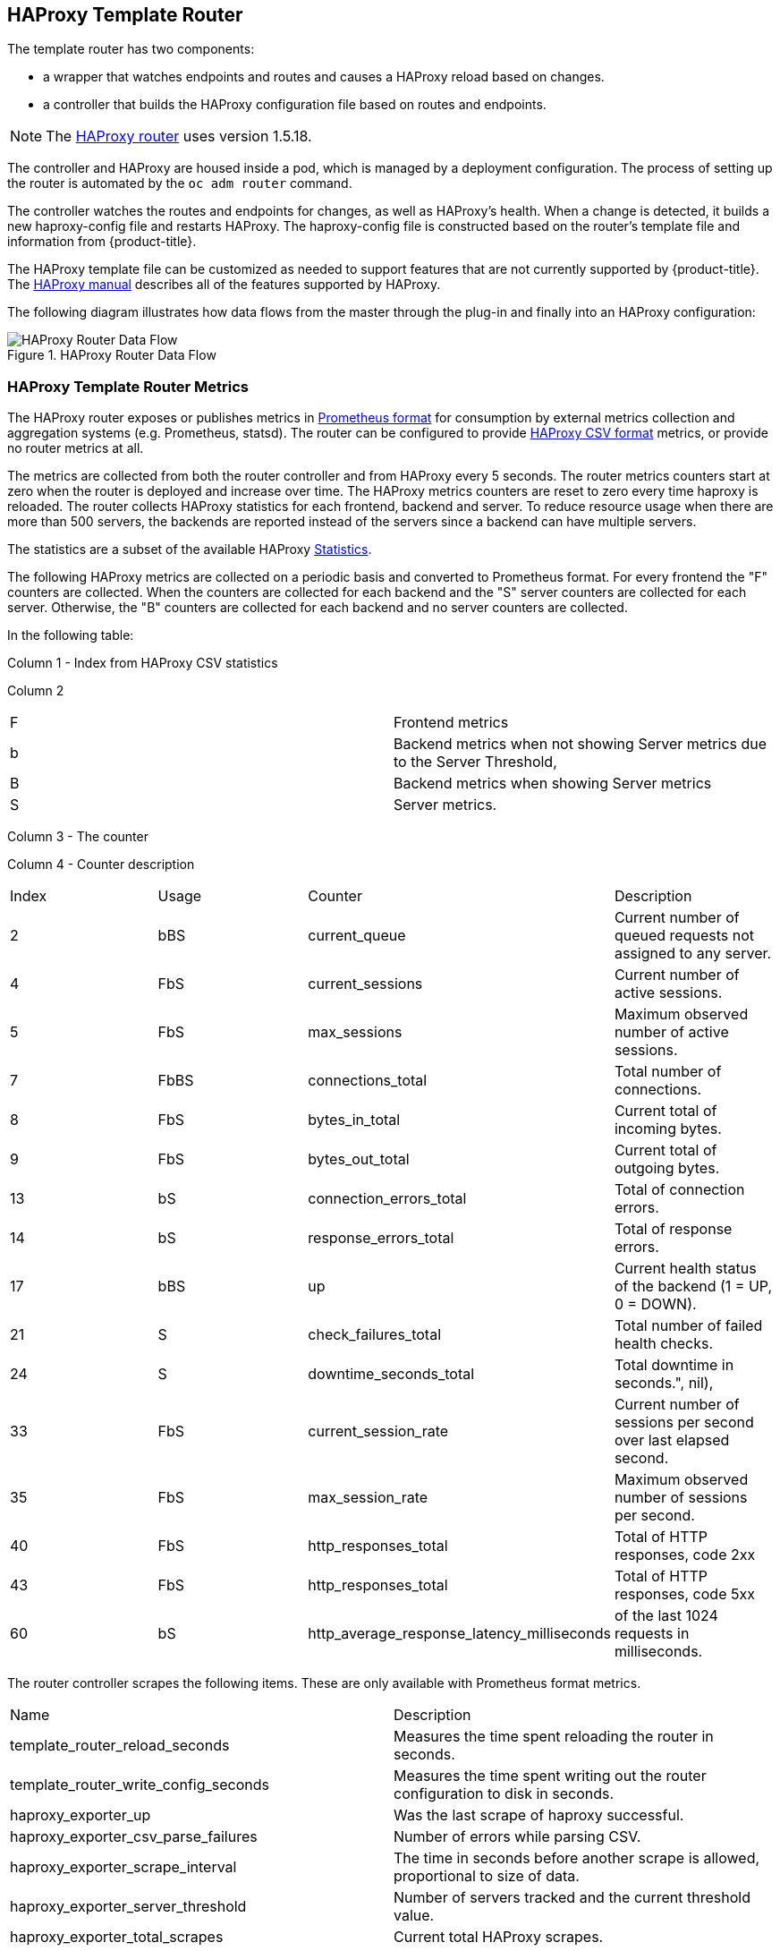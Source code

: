 == HAProxy Template Router

The template router has two components:

* a wrapper that watches endpoints and routes and causes a HAProxy reload based on changes.
* a controller that builds the HAProxy configuration file based on routes and endpoints.

[NOTE]
====
The link:https://cbonte.github.io/haproxy-dconv/1.5/configuration.html[HAProxy router] uses version 1.5.18.
====

The controller and HAProxy are housed inside a pod, which is managed by a deployment configuration. The process of setting up the router is automated
by the `oc adm router` command.

The controller watches the routes and endpoints for changes, as well as
HAProxy's health. When a change is detected, it builds a new haproxy-config file
and restarts  HAProxy. The haproxy-config file is constructed based on the
router's template file and  information from {product-title}.

The  HAProxy template file can be customized as
needed to support features that are not currently supported by {product-title}.
The link:https://cbonte.github.io/haproxy-dconv/1.5/configuration.html[HAProxy
manual] describes all of the features supported by HAProxy.

The following diagram illustrates how data flows from the master through the
plug-in and finally into an HAProxy configuration:

.HAProxy Router Data Flow
image::router_model.png[HAProxy Router Data Flow]

[[haproxy-metrics]]
=== HAProxy Template Router Metrics

The HAProxy router exposes or publishes metrics in
link:https://Prometheus.io/docs/concepts/data_model/[Prometheus format]
for consumption by external metrics collection and aggregation systems (e.g. Prometheus, statsd).
The router can be configured
to provide
link:https://cbonte.github.io/haproxy-dconv/1.5/configuration.html#9[HAProxy CSV format] metrics, or
provide no router metrics at all.

The metrics are collected from both the router controller and from HAProxy every
5 seconds. The router metrics counters start at zero when the router is deployed
and increase over time. The HAProxy metrics counters are reset to zero every
time haproxy is reloaded. The router collects HAProxy statistics for each
frontend, backend and server. To reduce resource usage when there are more than
500 servers, the backends are reported instead of the servers since a backend
can have multiple servers.

The statistics are a subset of the available HAProxy
link:https://cbonte.github.io/haproxy-dconv/1.5/configuration.html#9.1[Statistics].

The following HAProxy metrics are collected on a periodic basis and converted to
Prometheus format. For every frontend the "F" counters are collected. When the
counters are collected for each backend and the "S" server counters are
collected for each server. Otherwise, the "B" counters are collected for each
backend and no server counters are collected.

ifdef::openshift-enterprise,openshift-origin[]
See xref:../../architecture/networking/routes.adoc#env-variables[router environment variables]
for more information.
endif::openshift-enterprise,openshift-origin[]

In the following table:

Column 1 - Index from HAProxy CSV statistics

Column 2
|===
|F|Frontend metrics
|b|Backend metrics when not showing Server metrics due to the Server Threshold,
|B|Backend metrics when showing Server metrics
|S|Server metrics.
|===

Column 3 - The counter

Column 4 - Counter description
// defaultSelectedMetrics = []int{2, 4, 5, 7, 8, 9, 13, 14, 17, 21, 24, 33, 35, 40, 43, 60}
// reducedBackendExports: map[int]struct{}{2: {}, 3: {}, 7: {}, 17: {}},
|===
|Index|Usage|Counter|Description
|2|bBS|current_queue|Current number of queued requests not assigned to any server.
//|3|bBS|max_queue|Maximum observed number of queued requests not assigned to any server.
|4|FbS|current_sessions|Current number of active sessions.
|5|FbS|max_sessions|Maximum observed number of active sessions.
//|6|FbS|limit_sessions|Configured session limit.
|7|FbBS|connections_total|Total number of connections.
|8|FbS|bytes_in_total|Current total of incoming bytes.
|9|FbS|bytes_out_total|Current total of outgoing bytes.
//|10|F|requests_denied_total|Total of requests denied for security.
//|12|F|request_errors_total|Total of request errors.
|13|bS|connection_errors_total|Total of connection errors.
|14|bS|response_errors_total|Total of response errors.
//|15|bS|retry_warnings_total|Total of retry warnings.
//|16|bS|redispatch_warnings_total|Total of redispatch warnings.
|17|bBS|up|Current health status of the backend (1 = UP, 0 = DOWN).
//|18|b.S|weight|Total weight of the servers in the backend.
|21|S|check_failures_total|Total number of failed health checks.
|24|S|downtime_seconds_total|Total downtime in seconds.", nil),
|33|FbS|current_session_rate|Current number of sessions per second over last elapsed second.
//|34|F|limit_session_rate|Configured limit on new sessions per second.
|35|FbS|max_session_rate|Maximum observed number of sessions per second.
//|38|S|check_duration_milliseconds|Previously run health check duration, in milliseconds.
//|39|FbS|http_responses_total|Total of HTTP responses, code 1xx
|40|FbS|http_responses_total|Total of HTTP responses, code 2xx
//|41|FbS|http_responses_total|Total of HTTP responses, code 3xx
//|42|FbS|http_responses_total|Total of HTTP responses, code 4xx
|43|FbS|http_responses_total|Total of HTTP responses, code 5xx
//|44|FbS|http_responses_total|Total of HTTP responses, code other
//|48|F|http_requests_total|Total HTTP requests.
|60|bS|http_average_response_latency_milliseconds|of the last 1024 requests in milliseconds.
|===


The router controller scrapes the following items. These are only available with Prometheus format metrics.
|===
|Name|Description
|template_router_reload_seconds|Measures the time spent reloading the router in seconds.
|template_router_write_config_seconds|Measures the time spent writing out the router configuration to disk in seconds.
|haproxy_exporter_up|Was the last scrape of haproxy successful.
|haproxy_exporter_csv_parse_failures|Number of errors while parsing CSV.
|haproxy_exporter_scrape_interval|The time in seconds before another scrape is allowed, proportional to size of data.
|haproxy_exporter_server_threshold|Number of servers tracked and the current threshold value.
|haproxy_exporter_total_scrapes|Current total HAProxy scrapes.
|http_request_duration_microseconds|The HTTP request latencies in microseconds.
|http_request_size_bytes|The HTTP request sizes in bytes.
|http_response_size_bytes|The HTTP response sizes in bytes.
|openshift_build_info|A metric with a constant '1' value labeled by major, minor, git commit & git version from which OpenShift was built.
|ssh_tunnel_open_count|Counter of SSH tunnel total open attempts
|ssh_tunnel_open_fail_count|Counter of SSH tunnel failed open attempts
|===
